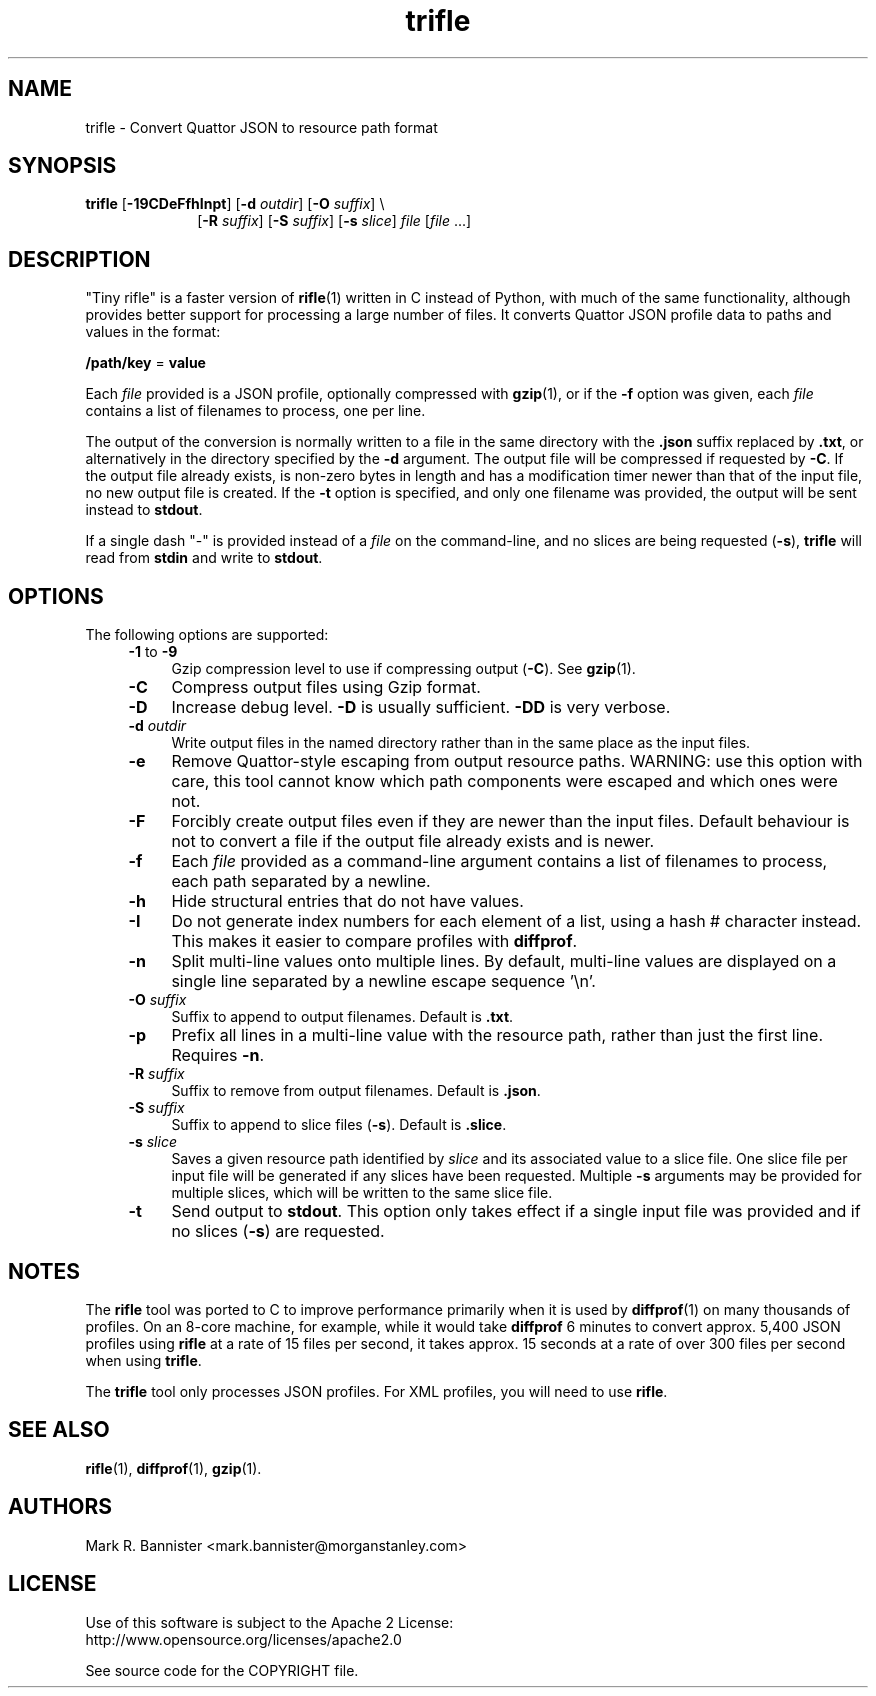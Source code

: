 .TH trifle "1" "15 August 2016" "User Commands"
.SH NAME
trifle \- Convert Quattor JSON to resource path format
.SH SYNOPSIS
.B trifle
[\fB-19CDeFfhInpt\fR] [\fB-d\fR \fIoutdir\fR] [\fB-O\fR \fIsuffix\fR] \\
.RS 10
[\fB-R\fR \fIsuffix\fR] [\fB-S\fR \fIsuffix\fR] [\fB-s\fR \fIslice\fR]
\fIfile\fR [\fIfile\fR ...]
.RE
.SH DESCRIPTION
"Tiny rifle" is a faster version of
.BR rifle (1)
written in C instead of Python, with much of the same functionality, although
provides better support for processing a large number of files.
It converts Quattor JSON profile data to paths and values in the format:

    \fB/path/key\fR = \fBvalue\fR

Each
.I file
provided is a JSON profile, optionally compressed with
.BR gzip (1),
or if the
.B -f
option was given, each
.I file
contains a list of filenames to process, one per line.

The output of the conversion is normally written to a file in the same
directory with the
.B .json
suffix replaced by
.BR .txt ,
or alternatively in the directory specified by the
.B -d
argument.  The output file will be compressed if requested by
.BR -C .
If the output file already exists, is non-zero bytes in length and has
a modification timer newer than that of the input file, no new output
file is created.  If the
.B -t
option is specified, and only one filename was provided, the output
will be sent instead to
.BR stdout .

If a single dash "-" is provided instead of a
.I file
on the command-line, and no slices are being requested (\fB-s\fR),
.B trifle
will read from
.B stdin
and write to
.BR stdout .
.SH OPTIONS
The following options are supported:
.RS 4
.TP 4
\fB-1\fR to \fB-9\fR
Gzip compression level to use if compressing output (\fB-C\fR).  See
.BR gzip (1).
.TP
.B -C
Compress output files using Gzip format.
.TP
.B -D
Increase debug level.
.B -D
is usually sufficient.
.B -DD
is very verbose.
.TP
.BI -d " outdir"
Write output files in the named directory rather than in the same
place as the input files.
.TP
.B -e
Remove Quattor-style escaping from output resource paths.  WARNING: use this
option with care, this tool cannot know which path components were escaped and
which ones were not.
.TP
.B -F
Forcibly create output files even if they are newer than the input files.
Default behaviour is not to convert a file if the output file already exists
and is newer.
.TP
.B -f
Each
.I file
provided as a command-line argument contains a list of filenames to process,
each path separated by a newline.
.TP
.B -h
Hide structural entries that do not have values.
.TP
.B -I
Do not generate index numbers for each element of a list, using a hash #
character instead.  This makes it easier to compare profiles with
.BR diffprof .
.TP
.B -n
Split multi-line values onto multiple lines.  By default, multi-line values
are displayed on a single line separated by a newline escape sequence '\\n'.
.TP
.BI -O " suffix"
Suffix to append to output filenames.  Default is
.BR .txt .
.TP
.B -p
Prefix all lines in a multi-line value with the resource path, rather than
just the first line.  Requires
.BR -n .
.TP
.BI -R " suffix"
Suffix to remove from output filenames.  Default is
.BR .json .
.TP
.BI -S " suffix"
Suffix to append to slice files (\fB-s\fR).  Default is
.BR .slice .
.TP
.BI -s " slice"
Saves a given resource path identified by
.I slice
and its associated value to a slice file.  One slice file per input file will
be generated if any slices have been requested.  Multiple
.B -s
arguments may be provided for multiple slices, which will be written to the
same slice file.
.TP
.B -t
Send output to
.BR stdout .
This option only takes effect if a single input file was provided and
if no slices (\fB-s\fR) are requested.
.RE
.SH NOTES
The
.B rifle
tool was ported to C to improve performance primarily when it is used by
.BR diffprof (1)
on many thousands of profiles.  On an 8-core machine, for example, while
it would take
.B diffprof
6 minutes to convert approx. 5,400 JSON profiles using
.B rifle
at a rate of 15 files per second, it takes approx. 15 seconds at a rate of
over 300 files per second when using
.BR trifle .

The
.B trifle
tool only processes JSON profiles.  For XML profiles, you will need to use
.BR rifle .
.SH "SEE ALSO"
.BR rifle (1),
.BR diffprof (1),
.BR gzip (1).
.SH AUTHORS
Mark R. Bannister <mark.bannister@morganstanley.com>
.SH LICENSE
Use of this software is subject to the Apache 2 License:
.br
http://www.opensource.org/licenses/apache2.0

See source code for the COPYRIGHT file.

